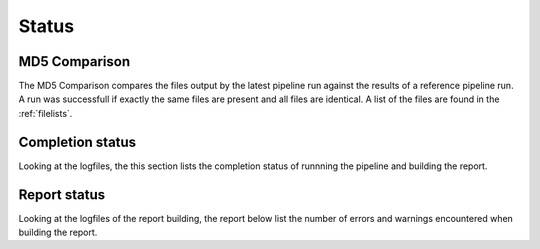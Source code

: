 .. _status:

======
Status
======

MD5 Comparison
==============

The MD5 Comparison compares the files output by the latest pipeline
run against the results of a reference pipeline run. A run was
successfull if exactly the same files are present and all files are
identical. A list of the files are found in the :ref:`filelists`.

.. report:: Status.ComparisonStatus
   :render: status

   Pipeline Status

Completion status
====================

Looking at the logfiles, the this section lists the completion status
of runnning the pipeline and building the report.

.. report:: Status.PipelineStatus 
   :render: status                  
   
   Status report of pipeline running. The info field shows the last
   time the pipeline was started.

Report status
=============

Looking at the logfiles of the report building, the report below
list the number of errors and warnings encountered when building the
report.

.. report:: TestingReport.ReportTable
   :render: table

   Table summarizing the logfile of running the reports. The columns
   are:
   report_error -- number of errors in the report
   report_warning -- number of warnings in the report
   error -- number of error messsages in the logfile
   warning -- number of warning messages in the logfile
